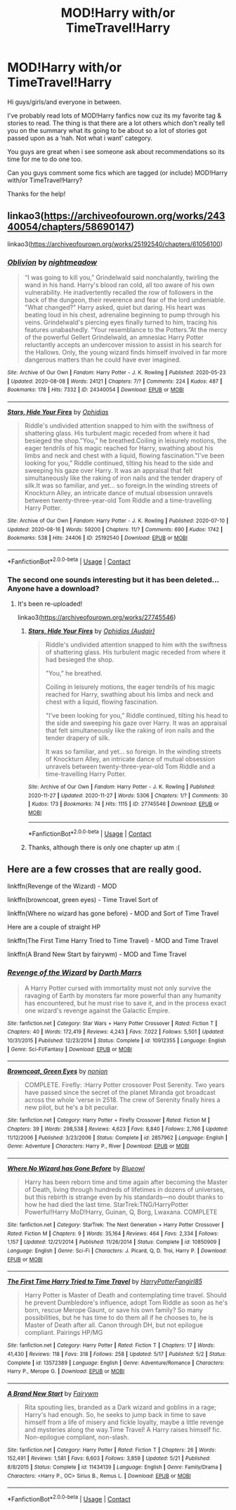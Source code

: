 #+TITLE: MOD!Harry with/or TimeTravel!Harry

* MOD!Harry with/or TimeTravel!Harry
:PROPERTIES:
:Author: corvus__black
:Score: 10
:DateUnix: 1597824621.0
:DateShort: 2020-Aug-19
:FlairText: Request
:END:
Hi guys/girls/and everyone in between.

I've probably read lots of MOD!Harry fanfics now cuz its my favorite tag & stories to read. The thing is that there are a lot others which don't really tell you on the summary what its going to be about so a lot of stories got passed upon as a ‘nah. Not what i want' category.

You guys are great when i see someone ask about recommendations so its time for me to do one too.

Can you guys comment some fics which are tagged (or include) MOD!Harry with/or TimeTravel!Harry?

Thanks for the help!


** linkao3([[https://archiveofourown.org/works/24340054/chapters/58690147]])

linkao3([[https://archiveofourown.org/works/25192540/chapters/61056100]])
:PROPERTIES:
:Author: Llolola
:Score: 1
:DateUnix: 1597831942.0
:DateShort: 2020-Aug-19
:END:

*** [[https://archiveofourown.org/works/24340054][*/Oblivion/*]] by [[https://www.archiveofourown.org/users/nightmeadow/pseuds/nightmeadow][/nightmeadow/]]

#+begin_quote
  “I was going to kill you,” Grindelwald said nonchalantly, twirling the wand in his hand. Harry's blood ran cold, all too aware of his own vulnerability. He inadvertently recalled the row of followers in the back of the dungeon, their reverence and fear of the lord undeniable. "What changed?" Harry asked, quiet but daring. His heart was beating loud in his chest, adrenaline beginning to pump through his veins. Grindelwald's piercing eyes finally turned to him, tracing his features unabashedly. “Your resemblance to the Potters.”At the mercy of the powerful Gellert Grindelwald, an amnesiac Harry Potter reluctantly accepts an undercover mission to assist in his search for the Hallows. Only, the young wizard finds himself involved in far more dangerous matters than he could have ever imagined.
#+end_quote

^{/Site/:} ^{Archive} ^{of} ^{Our} ^{Own} ^{*|*} ^{/Fandom/:} ^{Harry} ^{Potter} ^{-} ^{J.} ^{K.} ^{Rowling} ^{*|*} ^{/Published/:} ^{2020-05-23} ^{*|*} ^{/Updated/:} ^{2020-08-08} ^{*|*} ^{/Words/:} ^{24121} ^{*|*} ^{/Chapters/:} ^{7/?} ^{*|*} ^{/Comments/:} ^{224} ^{*|*} ^{/Kudos/:} ^{487} ^{*|*} ^{/Bookmarks/:} ^{178} ^{*|*} ^{/Hits/:} ^{7332} ^{*|*} ^{/ID/:} ^{24340054} ^{*|*} ^{/Download/:} ^{[[https://archiveofourown.org/downloads/24340054/Oblivion.epub?updated_at=1596929691][EPUB]]} ^{or} ^{[[https://archiveofourown.org/downloads/24340054/Oblivion.mobi?updated_at=1596929691][MOBI]]}

--------------

[[https://archiveofourown.org/works/25192540][*/Stars, Hide Your Fires/*]] by [[https://www.archiveofourown.org/users/Ophidias/pseuds/Ophidias][/Ophidias/]]

#+begin_quote
  Riddle's undivided attention snapped to him with the swiftness of shattering glass. His turbulent magic receded from where it had besieged the shop."You,” he breathed.Coiling in leisurely motions, the eager tendrils of his magic reached for Harry, swathing about his limbs and neck and chest with a liquid, flowing fascination."I've been looking for you,” Riddle continued, tilting his head to the side and sweeping his gaze over Harry. It was an appraisal that felt simultaneously like the raking of iron nails and the tender drapery of silk.It was so familiar, and yet... so foreign.In the winding streets of Knockturn Alley, an intricate dance of mutual obsession unravels between twenty-three-year-old Tom Riddle and a time-travelling Harry Potter.
#+end_quote

^{/Site/:} ^{Archive} ^{of} ^{Our} ^{Own} ^{*|*} ^{/Fandom/:} ^{Harry} ^{Potter} ^{-} ^{J.} ^{K.} ^{Rowling} ^{*|*} ^{/Published/:} ^{2020-07-10} ^{*|*} ^{/Updated/:} ^{2020-08-16} ^{*|*} ^{/Words/:} ^{59200} ^{*|*} ^{/Chapters/:} ^{11/?} ^{*|*} ^{/Comments/:} ^{690} ^{*|*} ^{/Kudos/:} ^{1742} ^{*|*} ^{/Bookmarks/:} ^{538} ^{*|*} ^{/Hits/:} ^{24406} ^{*|*} ^{/ID/:} ^{25192540} ^{*|*} ^{/Download/:} ^{[[https://archiveofourown.org/downloads/25192540/Stars%20Hide%20Your%20Fires.epub?updated_at=1597581284][EPUB]]} ^{or} ^{[[https://archiveofourown.org/downloads/25192540/Stars%20Hide%20Your%20Fires.mobi?updated_at=1597581284][MOBI]]}

--------------

*FanfictionBot*^{2.0.0-beta} | [[https://github.com/FanfictionBot/reddit-ffn-bot/wiki/Usage][Usage]] | [[https://www.reddit.com/message/compose?to=tusing][Contact]]
:PROPERTIES:
:Author: FanfictionBot
:Score: 2
:DateUnix: 1597831961.0
:DateShort: 2020-Aug-19
:END:


*** The second one sounds interesting but it has been deleted... Anyone have a download?
:PROPERTIES:
:Author: emo_spiderman23
:Score: 1
:DateUnix: 1606160766.0
:DateShort: 2020-Nov-23
:END:

**** It's been re-uploaded!

linkao3([[https://archiveofourown.org/works/27745546]])
:PROPERTIES:
:Score: 1
:DateUnix: 1606737532.0
:DateShort: 2020-Nov-30
:END:

***** [[https://archiveofourown.org/works/27745546][*/Stars, Hide Your Fires/*]] by [[https://www.archiveofourown.org/users/Audair/pseuds/Ophidias][/Ophidias (Audair)/]]

#+begin_quote
  Riddle's undivided attention snapped to him with the swiftness of shattering glass. His turbulent magic receded from where it had besieged the shop.

  "You,” he breathed.

  Coiling in leisurely motions, the eager tendrils of his magic reached for Harry, swathing about his limbs and neck and chest with a liquid, flowing fascination.

  "I've been looking for you,” Riddle continued, tilting his head to the side and sweeping his gaze over Harry. It was an appraisal that felt simultaneously like the raking of iron nails and the tender drapery of silk.

  It was so familiar, and yet... so foreign. In the winding streets of Knockturn Alley, an intricate dance of mutual obsession unravels between twenty-three-year-old Tom Riddle and a time-travelling Harry Potter.
#+end_quote

^{/Site/:} ^{Archive} ^{of} ^{Our} ^{Own} ^{*|*} ^{/Fandom/:} ^{Harry} ^{Potter} ^{-} ^{J.} ^{K.} ^{Rowling} ^{*|*} ^{/Published/:} ^{2020-11-27} ^{*|*} ^{/Updated/:} ^{2020-11-27} ^{*|*} ^{/Words/:} ^{5306} ^{*|*} ^{/Chapters/:} ^{1/?} ^{*|*} ^{/Comments/:} ^{30} ^{*|*} ^{/Kudos/:} ^{173} ^{*|*} ^{/Bookmarks/:} ^{74} ^{*|*} ^{/Hits/:} ^{1115} ^{*|*} ^{/ID/:} ^{27745546} ^{*|*} ^{/Download/:} ^{[[https://archiveofourown.org/downloads/27745546/Stars%20Hide%20Your%20Fires.epub?updated_at=1606587851][EPUB]]} ^{or} ^{[[https://archiveofourown.org/downloads/27745546/Stars%20Hide%20Your%20Fires.mobi?updated_at=1606587851][MOBI]]}

--------------

*FanfictionBot*^{2.0.0-beta} | [[https://github.com/FanfictionBot/reddit-ffn-bot/wiki/Usage][Usage]] | [[https://www.reddit.com/message/compose?to=tusing][Contact]]
:PROPERTIES:
:Author: FanfictionBot
:Score: 1
:DateUnix: 1606737550.0
:DateShort: 2020-Nov-30
:END:


***** Thanks, although there is only one chapter up atm :(
:PROPERTIES:
:Author: emo_spiderman23
:Score: 1
:DateUnix: 1606780328.0
:DateShort: 2020-Dec-01
:END:


** Here are a few crosses that are really good.

linkffn(Revenge of the Wizard) - MOD

linkffn(browncoat, green eyes) - Time Travel Sort of

linkffn(Where no wizard has gone before) - MOD and Sort of Time Travel

Here are a couple of straight HP

linkffn(The First Time Harry Tried to Time Travel) - MOD and Time Travel

linkffn(A Brand New Start by fairywm) - MOD and Time Travel
:PROPERTIES:
:Author: tarheelgrey
:Score: 1
:DateUnix: 1597841419.0
:DateShort: 2020-Aug-19
:END:

*** [[https://www.fanfiction.net/s/10912355/1/][*/Revenge of the Wizard/*]] by [[https://www.fanfiction.net/u/1229909/Darth-Marrs][/Darth Marrs/]]

#+begin_quote
  A Harry Potter cursed with immortality must not only survive the ravaging of Earth by monsters far more powerful than any humanity has encountered, but he must rise to save it, and in the process exact one wizard's revenge against the Galactic Empire.
#+end_quote

^{/Site/:} ^{fanfiction.net} ^{*|*} ^{/Category/:} ^{Star} ^{Wars} ^{+} ^{Harry} ^{Potter} ^{Crossover} ^{*|*} ^{/Rated/:} ^{Fiction} ^{T} ^{*|*} ^{/Chapters/:} ^{40} ^{*|*} ^{/Words/:} ^{172,419} ^{*|*} ^{/Reviews/:} ^{4,243} ^{*|*} ^{/Favs/:} ^{7,022} ^{*|*} ^{/Follows/:} ^{5,501} ^{*|*} ^{/Updated/:} ^{10/31/2015} ^{*|*} ^{/Published/:} ^{12/23/2014} ^{*|*} ^{/Status/:} ^{Complete} ^{*|*} ^{/id/:} ^{10912355} ^{*|*} ^{/Language/:} ^{English} ^{*|*} ^{/Genre/:} ^{Sci-Fi/Fantasy} ^{*|*} ^{/Download/:} ^{[[http://www.ff2ebook.com/old/ffn-bot/index.php?id=10912355&source=ff&filetype=epub][EPUB]]} ^{or} ^{[[http://www.ff2ebook.com/old/ffn-bot/index.php?id=10912355&source=ff&filetype=mobi][MOBI]]}

--------------

[[https://www.fanfiction.net/s/2857962/1/][*/Browncoat, Green Eyes/*]] by [[https://www.fanfiction.net/u/649528/nonjon][/nonjon/]]

#+begin_quote
  COMPLETE. Firefly: :Harry Potter crossover Post Serenity. Two years have passed since the secret of the planet Miranda got broadcast across the whole 'verse in 2518. The crew of Serenity finally hires a new pilot, but he's a bit peculiar.
#+end_quote

^{/Site/:} ^{fanfiction.net} ^{*|*} ^{/Category/:} ^{Harry} ^{Potter} ^{+} ^{Firefly} ^{Crossover} ^{*|*} ^{/Rated/:} ^{Fiction} ^{M} ^{*|*} ^{/Chapters/:} ^{39} ^{*|*} ^{/Words/:} ^{298,538} ^{*|*} ^{/Reviews/:} ^{4,623} ^{*|*} ^{/Favs/:} ^{8,840} ^{*|*} ^{/Follows/:} ^{2,766} ^{*|*} ^{/Updated/:} ^{11/12/2006} ^{*|*} ^{/Published/:} ^{3/23/2006} ^{*|*} ^{/Status/:} ^{Complete} ^{*|*} ^{/id/:} ^{2857962} ^{*|*} ^{/Language/:} ^{English} ^{*|*} ^{/Genre/:} ^{Adventure} ^{*|*} ^{/Characters/:} ^{Harry} ^{P.,} ^{River} ^{*|*} ^{/Download/:} ^{[[http://www.ff2ebook.com/old/ffn-bot/index.php?id=2857962&source=ff&filetype=epub][EPUB]]} ^{or} ^{[[http://www.ff2ebook.com/old/ffn-bot/index.php?id=2857962&source=ff&filetype=mobi][MOBI]]}

--------------

[[https://www.fanfiction.net/s/10850909/1/][*/Where No Wizard has Gone Before/*]] by [[https://www.fanfiction.net/u/1201799/Blueowl][/Blueowl/]]

#+begin_quote
  Harry has been reborn time and time again after becoming the Master of Death, living through hundreds of lifetimes in dozens of universes, but this rebirth is strange even by his standards---no doubt thanks to how he had died the last time. StarTrek:TNG/HarryPotter Powerful!Harry MoD!Harry, Guinan, Q, Borg, Lwaxana. COMPLETE
#+end_quote

^{/Site/:} ^{fanfiction.net} ^{*|*} ^{/Category/:} ^{StarTrek:} ^{The} ^{Next} ^{Generation} ^{+} ^{Harry} ^{Potter} ^{Crossover} ^{*|*} ^{/Rated/:} ^{Fiction} ^{M} ^{*|*} ^{/Chapters/:} ^{9} ^{*|*} ^{/Words/:} ^{35,164} ^{*|*} ^{/Reviews/:} ^{464} ^{*|*} ^{/Favs/:} ^{2,334} ^{*|*} ^{/Follows/:} ^{1,157} ^{*|*} ^{/Updated/:} ^{12/21/2014} ^{*|*} ^{/Published/:} ^{11/26/2014} ^{*|*} ^{/Status/:} ^{Complete} ^{*|*} ^{/id/:} ^{10850909} ^{*|*} ^{/Language/:} ^{English} ^{*|*} ^{/Genre/:} ^{Sci-Fi} ^{*|*} ^{/Characters/:} ^{J.} ^{Picard,} ^{Q,} ^{D.} ^{Troi,} ^{Harry} ^{P.} ^{*|*} ^{/Download/:} ^{[[http://www.ff2ebook.com/old/ffn-bot/index.php?id=10850909&source=ff&filetype=epub][EPUB]]} ^{or} ^{[[http://www.ff2ebook.com/old/ffn-bot/index.php?id=10850909&source=ff&filetype=mobi][MOBI]]}

--------------

[[https://www.fanfiction.net/s/13572389/1/][*/The First Time Harry Tried to Time Travel/*]] by [[https://www.fanfiction.net/u/8591231/HarryPotterFangirl85][/HarryPotterFangirl85/]]

#+begin_quote
  Harry Potter is Master of Death and contemplating time travel. Should he prevent Dumbledore's influence, adopt Tom Riddle as soon as he's born, rescue Merope Gaunt, or save his own family? So many possibilities, but he has time to do them all if he chooses to, he is Master of Death after all. Canon through DH, but not epilogue compliant. Pairings HP/MG
#+end_quote

^{/Site/:} ^{fanfiction.net} ^{*|*} ^{/Category/:} ^{Harry} ^{Potter} ^{*|*} ^{/Rated/:} ^{Fiction} ^{T} ^{*|*} ^{/Chapters/:} ^{17} ^{*|*} ^{/Words/:} ^{41,430} ^{*|*} ^{/Reviews/:} ^{118} ^{*|*} ^{/Favs/:} ^{318} ^{*|*} ^{/Follows/:} ^{258} ^{*|*} ^{/Updated/:} ^{5/17} ^{*|*} ^{/Published/:} ^{5/2} ^{*|*} ^{/Status/:} ^{Complete} ^{*|*} ^{/id/:} ^{13572389} ^{*|*} ^{/Language/:} ^{English} ^{*|*} ^{/Genre/:} ^{Adventure/Romance} ^{*|*} ^{/Characters/:} ^{Harry} ^{P.,} ^{Merope} ^{G.} ^{*|*} ^{/Download/:} ^{[[http://www.ff2ebook.com/old/ffn-bot/index.php?id=13572389&source=ff&filetype=epub][EPUB]]} ^{or} ^{[[http://www.ff2ebook.com/old/ffn-bot/index.php?id=13572389&source=ff&filetype=mobi][MOBI]]}

--------------

[[https://www.fanfiction.net/s/11434139/1/][*/A Brand New Start/*]] by [[https://www.fanfiction.net/u/972483/Fairywm][/Fairywm/]]

#+begin_quote
  Rita spouting lies, branded as a Dark wizard and goblins in a rage; Harry's had enough. So, he seeks to jump back in time to save himself from a life of misery and fickle loyalty, maybe a little revenge and mysteries along the way.Time Travel! A Harry raises himself fic. Non-epilogue compliant, non-slash.
#+end_quote

^{/Site/:} ^{fanfiction.net} ^{*|*} ^{/Category/:} ^{Harry} ^{Potter} ^{*|*} ^{/Rated/:} ^{Fiction} ^{T} ^{*|*} ^{/Chapters/:} ^{26} ^{*|*} ^{/Words/:} ^{152,491} ^{*|*} ^{/Reviews/:} ^{1,581} ^{*|*} ^{/Favs/:} ^{6,603} ^{*|*} ^{/Follows/:} ^{3,859} ^{*|*} ^{/Updated/:} ^{5/21} ^{*|*} ^{/Published/:} ^{8/8/2015} ^{*|*} ^{/Status/:} ^{Complete} ^{*|*} ^{/id/:} ^{11434139} ^{*|*} ^{/Language/:} ^{English} ^{*|*} ^{/Genre/:} ^{Family/Drama} ^{*|*} ^{/Characters/:} ^{<Harry} ^{P.,} ^{OC>} ^{Sirius} ^{B.,} ^{Remus} ^{L.} ^{*|*} ^{/Download/:} ^{[[http://www.ff2ebook.com/old/ffn-bot/index.php?id=11434139&source=ff&filetype=epub][EPUB]]} ^{or} ^{[[http://www.ff2ebook.com/old/ffn-bot/index.php?id=11434139&source=ff&filetype=mobi][MOBI]]}

--------------

*FanfictionBot*^{2.0.0-beta} | [[https://github.com/FanfictionBot/reddit-ffn-bot/wiki/Usage][Usage]] | [[https://www.reddit.com/message/compose?to=tusing][Contact]]
:PROPERTIES:
:Author: FanfictionBot
:Score: 1
:DateUnix: 1597841479.0
:DateShort: 2020-Aug-19
:END:
